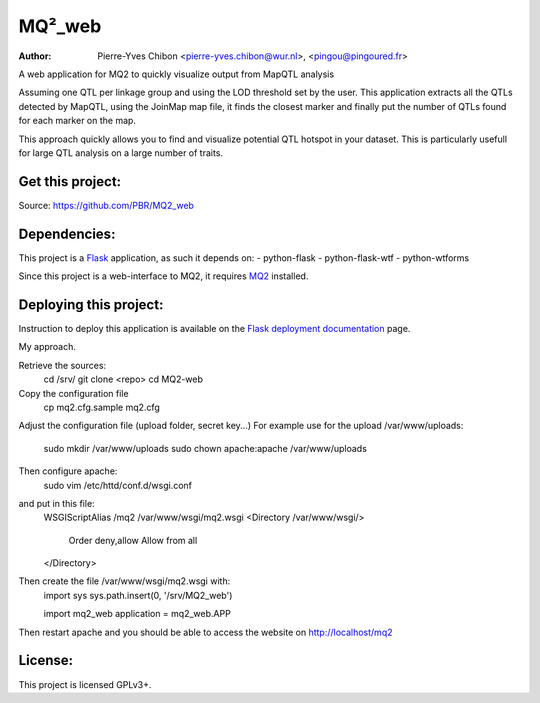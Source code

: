 MQ²_web
=======

:Author: Pierre-Yves Chibon <pierre-yves.chibon@wur.nl>, <pingou@pingoured.fr>


A web application for MQ2 to quickly visualize output from MapQTL analysis

Assuming one QTL per linkage group and using the LOD threshold set by the user.
This application extracts all the QTLs detected by MapQTL, using the JoinMap
map file, it finds the closest marker and finally put the number of QTLs found
for each marker on the map.

This approach quickly allows you to find and visualize potential QTL hotspot
in your dataset. This is particularly usefull for large QTL analysis on a
large number of traits.


Get this project:
-----------------
Source:  https://github.com/PBR/MQ2_web


Dependencies:
-------------
.. _Flask: http://flask.pocoo.org/

This project is a `Flask`_ application, as such it depends on:
- python-flask
- python-flask-wtf
- python-wtforms

.. _MQ2: https://github.com/PBR/MQ2

Since this project is a web-interface to MQ2, it requires `MQ2`_ installed.


Deploying this project:
-----------------------

.. _Flask deployment documentation: http://flask.pocoo.org/docs/deploying/

Instruction to deploy this application is available on the
`Flask deployment documentation`_ page.

My approach.

Retrieve the sources:
 cd /srv/
 git clone <repo>
 cd MQ2-web

Copy the configuration file
 cp mq2.cfg.sample mq2.cfg

Adjust the configuration file (upload folder, secret key...)
For example use for the upload /var/www/uploads:
 sudo mkdir /var/www/uploads
 sudo chown apache:apache /var/www/uploads

Then configure apache:
 sudo vim /etc/httd/conf.d/wsgi.conf
and put in this file:
 WSGIScriptAlias /mq2 /var/www/wsgi/mq2.wsgi
 <Directory /var/www/wsgi/>
     Order deny,allow
     Allow from all
 </Directory>
Then create the file /var/www/wsgi/mq2.wsgi with:
 import sys
 sys.path.insert(0, '/srv/MQ2_web')
 
 import mq2_web
 application = mq2_web.APP
Then restart apache and you should be able to access the website on
http://localhost/mq2


License:
--------

This project is licensed GPLv3+.
